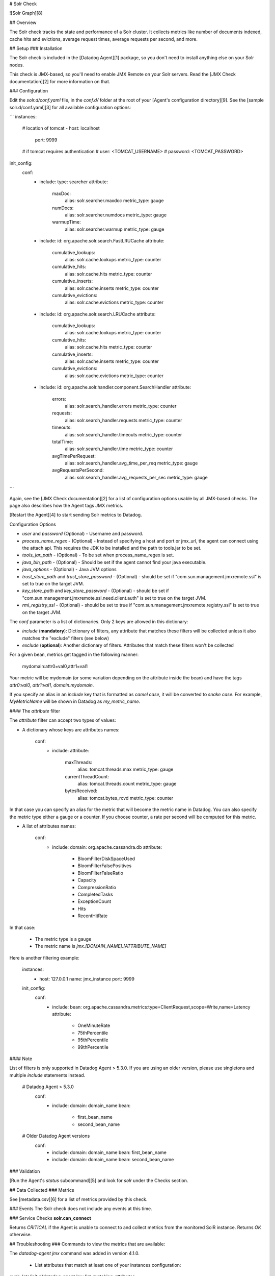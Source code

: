 # Solr Check

![Solr Graph][8]

## Overview

The Solr check tracks the state and performance of a Solr cluster. It collects metrics like number of documents indexed, cache hits and evictions, average request times, average requests per second, and more.

## Setup
### Installation

The Solr check is included in the [Datadog Agent][1] package, so you don't need to install anything else on your Solr nodes.

This check is JMX-based, so you'll need to enable JMX Remote on your Solr servers. Read the [JMX Check documentation][2] for more information on that.

### Configuration

Edit the `solr.d/conf.yaml` file, in the `conf.d/` folder at the root of your [Agent's configuration directory][9]. See the [sample solr.d/conf.yaml][3] for all available configuration options:

```
instances:
  # location of tomcat
  - host: localhost
    port: 9999

  # if tomcat requires authentication
  #   user: <TOMCAT_USERNAME>
  #   password: <TOMCAT_PASSWORD>

init_config:
  conf:
    - include:
      type: searcher
      attribute:
        maxDoc:
          alias: solr.searcher.maxdoc
          metric_type: gauge
        numDocs:
          alias: solr.searcher.numdocs
          metric_type: gauge
        warmupTime:
          alias: solr.searcher.warmup
          metric_type: gauge
    - include:
      id: org.apache.solr.search.FastLRUCache
      attribute:
        cumulative_lookups:
          alias: solr.cache.lookups
          metric_type: counter
        cumulative_hits:
          alias: solr.cache.hits
          metric_type: counter
        cumulative_inserts:
          alias: solr.cache.inserts
          metric_type: counter
        cumulative_evictions:
          alias: solr.cache.evictions
          metric_type: counter
    - include:
      id: org.apache.solr.search.LRUCache
      attribute:
        cumulative_lookups:
          alias: solr.cache.lookups
          metric_type: counter
        cumulative_hits:
          alias: solr.cache.hits
          metric_type: counter
        cumulative_inserts:
          alias: solr.cache.inserts
          metric_type: counter
        cumulative_evictions:
          alias: solr.cache.evictions
          metric_type: counter
    - include:
      id: org.apache.solr.handler.component.SearchHandler
      attribute:
        errors:
          alias: solr.search_handler.errors
          metric_type: counter
        requests:
          alias: solr.search_handler.requests
          metric_type: counter
        timeouts:
          alias: solr.search_handler.timeouts
          metric_type: counter
        totalTime:
          alias: solr.search_handler.time
          metric_type: counter
        avgTimePerRequest:
          alias: solr.search_handler.avg_time_per_req
          metric_type: gauge
        avgRequestsPerSecond:
          alias: solr.search_handler.avg_requests_per_sec
          metric_type: gauge
```

Again, see the [JMX Check documentation][2] for a list of configuration options usable by all JMX-based checks. The page also describes how the Agent tags JMX metrics.

[Restart the Agent][4] to start sending Solr metrics to Datadog.

Configuration Options

* `user` and `password` (Optional) - Username and password.
* `process_name_regex` - (Optional) - Instead of specifying a host and port or jmx_url, the agent can connect using the attach api. This requires the JDK to be installed and the path to tools.jar to be set.
* `tools_jar_path` - (Optional) - To be set when process_name_regex is set.
* `java_bin_path` - (Optional) - Should be set if the agent cannot find your java executable.
* `java_options` - (Optional) - Java JVM options
* `trust_store_path` and `trust_store_password` - (Optional) - should be set if "com.sun.management.jmxremote.ssl" is set to true on the target JVM.
* `key_store_path` and `key_store_password` - (Optional) - should be set if "com.sun.management.jmxremote.ssl.need.client.auth" is set to true on the target JVM.
* `rmi_registry_ssl` - (Optional) - should be set to true if "com.sun.management.jmxremote.registry.ssl" is set to true on the target JVM.


The `conf` parameter is a list of dictionaries. Only 2 keys are allowed in this dictionary:

* `include` (**mandatory**): Dictionary of filters, any attribute that matches these filters will be collected unless it also matches the "exclude" filters (see below)
* `exclude` (**optional**): Another dictionary of filters. Attributes that match these filters won't be collected

For a given bean, metrics get tagged in the following manner:

    mydomain:attr0=val0,attr1=val1

Your metric will be mydomain (or some variation depending on the attribute inside the bean) and have the tags `attr0:val0, attr1:val1, domain:mydomain`.

If you specify an alias in an `include` key that is formatted as *camel case*, it will be converted to *snake case*. For example, `MyMetricName` will be shown in Datadog as `my_metric_name`.

#### The `attribute` filter

The `attribute` filter can accept two types of values:

* A dictionary whose keys are attributes names:

      conf:
        - include:
          attribute:
            maxThreads:
              alias: tomcat.threads.max
              metric_type: gauge
            currentThreadCount:
              alias: tomcat.threads.count
              metric_type: gauge
            bytesReceived:
              alias: tomcat.bytes_rcvd
              metric_type: counter


In that case you can specify an alias for the metric that will become the metric name in Datadog. You can also specify the metric type either a gauge or a counter. If you choose counter, a rate per second will be computed for this metric.

* A list of attributes names:

      conf:
        - include:
          domain: org.apache.cassandra.db
          attribute:
            - BloomFilterDiskSpaceUsed
            - BloomFilterFalsePositives
            - BloomFilterFalseRatio
            - Capacity
            - CompressionRatio
            - CompletedTasks
            - ExceptionCount
            - Hits
            - RecentHitRate


In that case:

  * The metric type is a gauge
  * The metric name is `jmx.\[DOMAIN_NAME].\[ATTRIBUTE_NAME]`

Here is another filtering example:

    instances:
      - host: 127.0.0.1
        name: jmx_instance
        port: 9999

    init_config:
      conf:
        - include:
          bean: org.apache.cassandra.metrics:type=ClientRequest,scope=Write,name=Latency
          attribute:
            - OneMinuteRate
            - 75thPercentile
            - 95thPercentile
            - 99thPercentile


#### Note

List of filters is only supported in Datadog Agent > 5.3.0. If you are using an older version, please use singletons and multiple `include` statements instead.

    # Datadog Agent > 5.3.0
      conf:
        - include:
          domain: domain_name
          bean:
            - first_bean_name
            - second_bean_name

    # Older Datadog Agent versions
      conf:
        - include:
          domain: domain_name
          bean: first_bean_name
        - include:
          domain: domain_name
          bean: second_bean_name


### Validation

[Run the Agent's `status` subcommand][5] and look for `solr` under the Checks section.

## Data Collected
### Metrics

See [metadata.csv][6] for a list of metrics provided by this check.

### Events
The Solr check does not include any events at this time.

### Service Checks
**solr.can_connect**

Returns `CRITICAL` if the Agent is unable to connect to and collect metrics from the monitored SolR instance. Returns `OK` otherwise.


## Troubleshooting
### Commands to view the metrics that are available:

The `datadog-agent jmx` command was added in version 4.1.0.

  * List attributes that match at least one of your instances configuration:
`sudo /etc/init.d/datadog-agent jmx list_matching_attributes`
  * List attributes that do match one of your instances configuration but that are not being collected because it would exceed the number of metrics that can be collected:
`sudo /etc/init.d/datadog-agent jmx list_limited_attributes`
  * List attributes that will actually be collected by your current instances configuration:
`sudo /etc/init.d/datadog-agent jmx list_collected_attributes`
  * List attributes that don't match any of your instances configuration:
`sudo /etc/init.d/datadog-agent jmx list_not_matching_attributes`
  * List every attributes available that has a type supported by JMXFetch:
`sudo /etc/init.d/datadog-agent jmx list_everything`
  * Start the collection of metrics based on your current configuration and display them in the console:
`sudo /etc/init.d/datadog-agent jmx collect`

## Further Reading
### Parsing a string value into a number
If your jmxfetch returns only string values like **false** and **true** and you want to transform it into a Datadog gauge metric for advanced usages. For instance if you want the following equivalence for your jmxfetch:

```
"myJmxfetch:false" = myJmxfetch:0
"myJmxfetch:true" = myJmxfetch:1
```

You may use the `attribute` filter as follow:

```
...
    attribute:
          myJmxfetch:
            alias: your_metric_name
            metric_type: gauge
            values:
              "false": 0
              "true": 1
```


[1]: https://app.datadoghq.com/account/settings#agent
[2]: https://docs.datadoghq.com/integrations/java/
[3]: https://github.com/DataDog/integrations-core/blob/master/solr/datadog_checks/solr/data/conf.yaml.example
[4]: https://docs.datadoghq.com/agent/faq/agent-commands/#start-stop-restart-the-agent
[5]: https://docs.datadoghq.com/agent/faq/agent-commands/#agent-status-and-information
[6]: https://github.com/DataDog/integrations-core/blob/master/solr/metadata.csv
[8]: https://raw.githubusercontent.com/DataDog/integrations-core/master/solr/images/solrgraph.png
[9]: https://docs.datadoghq.com/agent/faq/agent-configuration-files/#agent-configuration-directory


